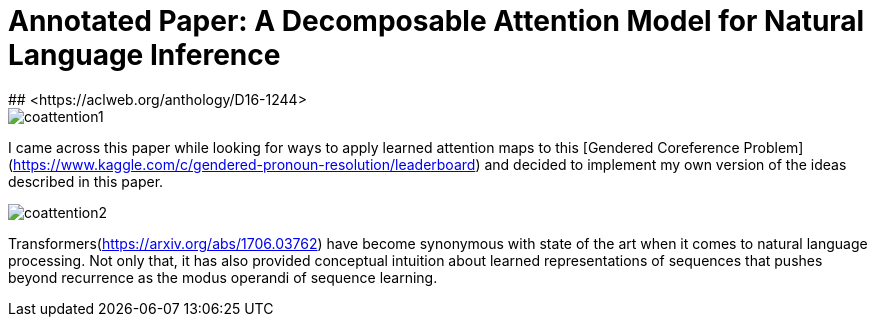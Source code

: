 # Annotated Paper: A Decomposable Attention Model for Natural Language Inference
## <https://aclweb.org/anthology/D16-1244>

image::coattention1.png[coattention1]

I came across this paper while looking for ways to apply learned attention maps to this [Gendered Coreference Problem](https://www.kaggle.com/c/gendered-pronoun-resolution/leaderboard) and decided to implement my own version of the ideas described in this paper.

image::coattention2.png[coattention2]

Transformers(https://arxiv.org/abs/1706.03762) have become synonymous with state of the art when it comes to natural language processing. Not only that, it has also provided conceptual intuition about learned representations of sequences that pushes beyond recurrence as the modus operandi of sequence learning.

